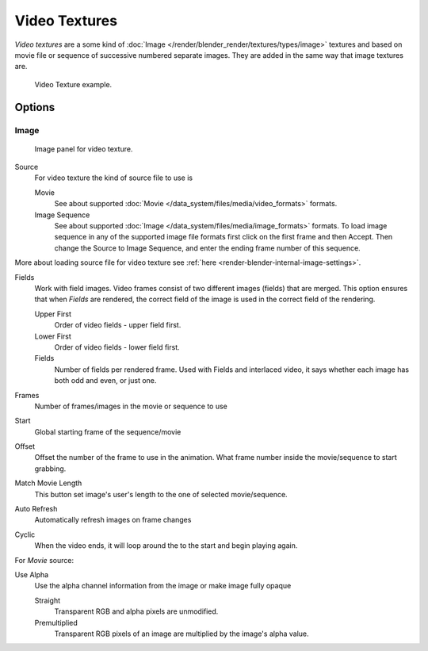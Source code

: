 
**************
Video Textures
**************

*Video textures* are a some kind of :doc:`Image </render/blender_render/textures/types/image>` textures and based on
movie file or sequence of successive numbered separate images.
They are added in the same way that image textures are.

.. figure:: /images/texture-video-example.jpg

   Video Texture example.


Options
=======

Image
-----

.. figure:: /images/texture-video-imagepanel.jpg
   :width: 400px

   Image panel for video texture.


Source
   For video texture the kind of source file to use is

   Movie
      See about supported :doc:`Movie </data_system/files/media/video_formats>` formats.
   Image Sequence
      See about supported :doc:`Image </data_system/files/media/image_formats>` formats.
      To load image sequence in any of the supported image
      file formats first click on the first frame and then Accept.
      Then change the Source to Image Sequence, and enter the ending frame number of this sequence.

More about loading source file for video texture see
:ref:`here <render-blender-internal-image-settings>`.

Fields
   Work with field images. Video frames consist of two different images (fields) that are merged.
   This option ensures that when *Fields* are rendered,
   the correct field of the image is used in the correct field of the rendering.

   Upper First
      Order of video fields - upper field first.
   Lower First
      Order of video fields - lower field first.
   Fields
      Number of fields per rendered frame.
      Used with Fields and interlaced video, it says whether each image has both odd and even, or just one.

Frames
   Number of frames/images in the movie or sequence to use
Start
   Global starting frame of the sequence/movie
Offset
   Offset the number of the frame to use in the animation.
   What frame number inside the movie/sequence to start grabbing.

Match Movie Length
   This button set image's user's length to the one of selected movie/sequence.

Auto Refresh
   Automatically refresh images on frame changes
Cyclic
   When the video ends, it will loop around the to the start and begin playing again.

For *Movie* source:

Use Alpha
   Use the alpha channel information from the image or make image fully opaque

   Straight
      Transparent RGB and alpha pixels are unmodified.
   Premultiplied
      Transparent RGB pixels of an image are multiplied by the image's alpha value.

.. seealso::

   For sampling and mapping documentation see
   :doc:`Image Texture </render/blender_render/textures/types/image>`


